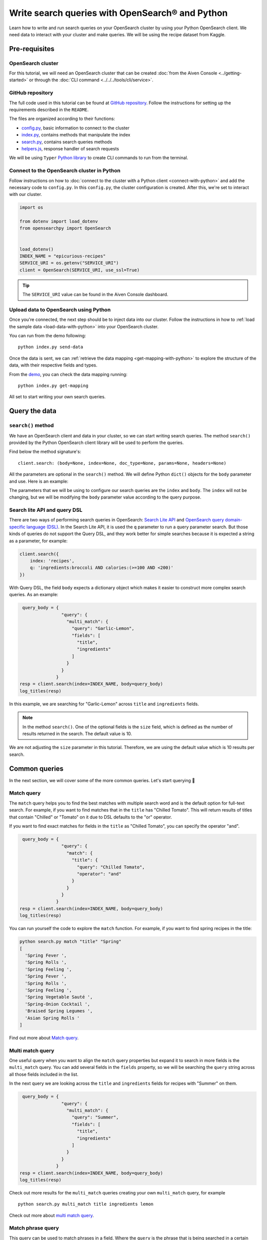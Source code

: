 Write search queries with OpenSearch® and Python
================================================

Learn how to write and run search queries on your OpenSearch cluster by using your Python OpenSearch client. We need data to interact with your cluster and make queries. We will be using the recipe dataset from Kaggle. 


Pre-requisites
''''''''''''''

OpenSearch cluster
-------------------
For this tutorial, we will need an OpenSearch cluster that can be created :doc:`from the Aiven Console <../getting-started>` or through the :doc:`CLI command <../../../tools/cli/service>`.


GitHub repository
------------------
The full code used in this tutorial can be found at `GitHub repository <https://github.com/aiven/demo-opensearch-python>`_. 
Follow the instructions for setting up the requirements described in the ``README``.

The files are organized according to their functions:

- `config.py <https://github.com/aiven/demo-opensearch-python/blob/main/config.py>`_, basic information to connect to the cluster
- `index.py <https://github.com/aiven/demo-opensearch-python/blob/main/index.py>`_, contains methods that manipulate the index
- `search.py <https://github.com/aiven/demo-opensearch-python/blob/main/search.py>`_, contains search queries methods
- `helpers.js <https://github.com/aiven/demo-opensearch-python/blob/main/helpers.py>`_, response handler of search requests

We will be using ``Typer`` `Python library <ttps://typer.tiangolo.com/>`_ to create CLI commands to run from the terminal.

Connect to the OpenSearch cluster in Python
-------------------------------------------

Follow instructions on how to :doc:`connect to the cluster with a Python client <connect-with-python>` and add the necessary code to ``config.py``.
In this ``config.py``, the cluster configuration is created. After this, we're set to interact with our cluster.

.. code:: python

    import os

    from dotenv import load_dotenv
    from opensearchpy import OpenSearch


    load_dotenv()
    INDEX_NAME = "epicurious-recipes"
    SERVICE_URI = os.getenv("SERVICE_URI")
    client = OpenSearch(SERVICE_URI, use_ssl=True)


.. tip::

    The ``SERVICE_URI`` value can be found in the Aiven Console dashboard.

Upload data to OpenSearch using Python
--------------------------------------

Once you're connected, the next step should be to inject data into our cluster. Follow the instructions in how to :ref:`load the sample data <load-data-with-python>` into your OpenSearch cluster. 

You can run from the demo following::

  python index.py send-data

Once the data is sent, we can :ref:`retrieve the data mapping <get-mapping-with-python>` to explore the structure of the data, with their respective fields and types. 

From the `demo <https://github.com/aiven/demo-opensearch-python/blob/main/index.py#L50>`_, you can check the data mapping running::

  python index.py get-mapping


All set to start writing your own search queries.

Query the data
''''''''''''''

``search()`` method
-------------------

We have an OpenSearch client and data in your cluster, so we can start writing search queries. The method ``search()`` provided by the Python OpenSearch client library will be used to perform the queries. 

Find below the method signature's::

  client.search: (body=None, index=None, doc_type=None, params=None, headers=None)

All the parameters are optional in the ``search()`` method. We will define Python ``dict()`` objects for the ``body`` parameter and use. Here is an example:

.. code:: python
   query_body = {
                  "query": {
                    "match_all": {}
                  }
                }


The parameters that we will be using to configure our search queries are the ``index`` and ``body``. The ``index`` will not be changing, but we will be modifying the ``body`` parameter value according to the query purpose.

Search lite API and query DSL
-----------------------------
There are two ways of performing search queries in OpenSearch: `Search Lite API <https://opensearch.org/docs/1.2/opensearch/rest-api/search/>`_ and `OpenSearch query domain-specific language (DSL) <https://opensearch.org/docs/latest/opensearch/query-dsl/index/>`_.
In the Search Lite API, it is used the ``q`` parameter to run a query parameter search. But those kinds of queries do not support the Query DSL, and they work better for simple searches because it is expected a string as a parameter, for example:

.. code-block:: python

    client.search({
        index: 'recipes',
        q: 'ingredients:broccoli AND calories:(>=100 AND <200)'
    })


With Query DSL, the field ``body`` expects a dictionary object which makes it easier to construct more complex search queries. As an example:

.. code-block:: python

     query_body = {
                    "query": {
                      "multi_match": {
                        "query": "Garlic-Lemon",
                        "fields": [
                          "title",
                          "ingredients"
                        ]
                      }
                    }
                  }
    resp = client.search(index=INDEX_NAME, body=query_body)
    log_titles(resp)

In this example, we are searching for "Garlic-Lemon" across ``title`` and ``ingredients`` fields.

.. note::
  In the method ``search()``. One of the optional fields is the ``size`` field, which is defined as the number of results returned in the search. The default value is 10.
  

We are not adjusting the ``size`` parameter in this tutorial. Therefore, we are using the default value which is 10 results per search.


Common queries
''''''''''''''

In the next section, we will cover some of the more common queries. Let's start querying 🔎 

Match query
-----------

The ``match`` query helps you to find the best matches with multiple search word and is the default option for full-text search. For example, if you want to find matches that in the ``title`` has "Chilled Tomato".
This will return results of titles that contain "Chilled" or "Tomato" on it due to DSL defaults to the "or" operator.

.. code-block:: python
       query_body = {
                      "query": {
                        "match": {
                          "title": "Chilled Tomato"
                        }
                      }
                    }
      resp = client.search(index=INDEX_NAME, body=query_body)
      log_titles(resp)

If you want to find exact matches for fields in the ``title`` as "Chilled Tomato", you can specify the operator "and".

.. code-block:: python

       query_body = {
                      "query": {
                        "match": {
                          "title": {
                            "query": "Chilled Tomato",
                            "operator": "and"
                          }
                        }
                      }
                    }
      resp = client.search(index=INDEX_NAME, body=query_body)
      log_titles(resp)

You can run yourself the code to explore the ``match`` function. For example, if you want to find spring recipes in the title:

.. code-block:: shell

  python search.py match "title" "Spring"
  [
    'Spring Fever ',
    'Spring Rolls ',
    'Spring Feeling ',
    'Spring Fever ',
    'Spring Rolls ',
    'Spring Feeling ',
    'Spring Vegetable Sauté ',
    'Spring-Onion Cocktail ',
    'Braised Spring Legumes ',
    'Asian Spring Rolls '
  ]

Find out more about `Match query <https://opensearch.org/docs/latest/opensearch/query-dsl/full-text/#match>`_.

Multi match query
------------------
One useful query when you want to align the ``match`` query properties but expand it to search in more fields is the ``multi_match`` query. You can add several fields in the ``fields`` property, so we will be searching the ``query`` string across all those fields included in the list.

.. code::python

     query_body = {
                    "query": {
                      "multi_match": {
                        "query": query,
                        "fields": [field1, field2 ...]
                      }
                    }
                  }

In the next query we are looking across the ``title`` and ``ingredients`` fields for recipes with "Summer" on them. 

.. code-block:: python

     query_body = {
                    "query": {
                      "multi_match": {
                        "query": "Summer",
                        "fields": [
                          "title",
                          "ingredients"
                        ]
                      }
                    }
                  }
    resp = client.search(index=INDEX_NAME, body=query_body)
    log_titles(resp)

Check out more results for the ``multi_match`` queries creating your own ``multi_match`` query, for example

::

  python search.py multi_match title ingredients lemon


Check out more about `multi match query <https://opensearch.org/docs/latest/opensearch/query-dsl/full-text/#multi-match>`_.

Match phrase query
------------------
This query can be used to match phrases in a field. Where the ``query`` is the phrase that is being searched in a certain field:

.. code-block:: python

     query_body = {
                    "query": {
                      "match_phrase": {
                        field: {
                          "query": query
                        }
                      }
                    }
                  }

If we are looking for a certain phrase, for example, ``pannacotta with lemon marmalade`` in the title, we may use a query like:

.. code-block:: python

     query_body = {
                    "query": {
                      "match_phrase": {
                        "title": {
                          "query": "pannacotta with lemon marmalade"
                        }
                      }
                    }
                  }
    resp = client.search(index=INDEX_NAME, body=query_body)
    log_titles(resp)

If you know exactly which phrases you are looking for in a recipe, you can try out our ``match_phrase`` demo:

::

  python search.py match_phrase "title" "Pannacotta with lemon marmalade"

If you just have a rough idea of the phrase you are looking for, you can make your match phrase query more flexible with the ``slop`` parameter in the next section.

Match phrase with slop query
----------------------------
A useful feature we can make use of in the match_phrase query is the “slop” parameter which allows us to create more flexible searches. If we are searching for ``pannacotta marmalade`` with the ``match_phrase`` query, no results would be returned.
We can solve this by setting the ``slop`` parameter. The ``slop`` parameter allows to control the degree where the order can be off the order, the default value is 0. The query can be constructed as:

.. code-block:: python

     query_body = {
                    "query": {
                      "match_phrase": {
                        title: {
                          "query": query
                          "slop": slop
                        }
                      }
                    }
                  }

Suppose we are looking for ``pannacotta marmalade`` phrase. In order to find more results rather than exact phrases, we should allow a certain degree like setting the ``slop=2``, so it can find matches skipping two words between the searched ones.

.. code-block:: python

     query_body = {
                    "query": {
                      "match_phrase": {
                        "title": {
                          "query": "pannacotta marmalade"
                          "slop": 2
                        }
                      }
                    }
                  }

With this flexibility, we can find titles with the desired words even if there are other words in between all thanks to the ``slop`` parameter.

.. code-block:: python

    ['Lemon Pannacotta with Lemon Marmalade ',
     'Lemon Pannacotta with Lemon Marmalade ']


If you actually do not know exactly which phrases you are looking, you can try out using the ``slop`` query from our demo:

::

  python search.py slop "title" "pannacotta marmalade" 2

.. seealso::

  Read more about ``slop`` parameter on the `OpenSearch project specifications <https://opensearch.org/docs/latest/opensearch/query-dsl/full-text#options>`_.


Term query
----------
If you are looking to find in a ``field`` an exact ``value``, the `term query <https://opensearch.org/docs/latest/opensearch/query-dsl/term/#term>`_ is the right choice. This query can be constructed as:

.. code-block:: python

     query_body = {
                    "query": {
                      "term": {
                        field: value
                      }
                    }
                  }

Let's suppose you're looking for recipes exactly with 0 fat on them:

.. code-block:: python

     query_body = {
                    "query": {
                      "term": {
                        "fat": 0
                      }
                    }
                  }
     resp = client.search(index=INDEX_NAME, body=query_body)
     log_titles(resp)

Curious about recipes low in sodium? You can use find out more recipes with ``term`` queries by running the demo application:

::

  python search.py term sodium 0


Range query
-----------

This query helps to find documents that the searched field's value is within a certain range. This can be handy if you are dealing with numerical values and are interested in ranges instead of specific values. The queries can be constructed as:

.. code-block:: python

     query_body = {
                    "query": {
                      "range": {
                        field: {
                          "gte": gte,
                          "lte": lte
                        }
                      }
                    }
                  }
     resp = client.search(index=INDEX_NAME, body=query_body)
     log_titles(resp)

You can construct range queries with combinations of inclusive and exclusive parameters as can be seen in the table:

.. list-table::
  :header-rows: 1
  :stub-columns: 1
  :align: left

  * - Parameter
    - Behavior
  * - 3
    - Greater than or equal to.
  * - 4
    - Greater than.
  * - 6
    - 1001
  * - 8
    - Less than or equal to.

Check out which recipes you can find within a certain range of sodium, for example:

::

    python search.py range sodium 0 10

Fuzzy queries
-------------
You can look for fuzzy combinations where variations of the words are allowed, also called expansions, returning the exact matches for those expansions. The fuzzy changes can include changing a character: post → lost, or removing character: ``eggs`` → ``ggs``, and other fuzzy combinations. The queries can be constructed as:

.. code-block:: python

    query_body = {
          "query": {
              "fuzzy": {
                  "title": {
                      "value": 2
                      "fuzziness": 2,
                  }
              }
          }
      } 

We can try out looking for a misspelled word and allowing some ``fuzziness``, which indicates the maximum edit distance.

.. code-block:: python

     query_body = {
                      "query": {
                          "fuzzy": {
                              "title": {
                                  "value": "pinapple",
                                  "fuzziness": 2,
                              }
                          }
                      }
                  }
     resp = client.search(index=INDEX_NAME, body=query_body)
     log_titles(resp)


Try yourself to find recipes with misspelled pineapple 🍍

::

    python search.py fuzzy "title" "pinapple" 2

So even if your misspelled a word, you can still find relevant results. Try out more combinations to better understand the fuzzy query.

Pause services
''''''''''''''

After following this tutorial, if you want to give a pause in your service for the time being, see :doc:`how you can pause the service <../../../platform/howto/pause-from-cli>`. 

What's next?
''''''''''''

Want to try out OpenSearch with other clients? You can learn how to write search queries with NodeJS client, see :doc:`our tutorial how to connect OpenSearch with NodeJS client <connect-with-nodejs>`.

Resources
'''''''''

We created an OpenSearch cluster, connected to it, and tried out different types of search queries. Now, you can and explore more resources to help you learn other features of OpenSearch and its Python client.

* `Demo repository <https://github.com/aiven/demo-opensearch-python>`_, contains all code from this tutorial
* `OpenSearch Python client  <https://opensearch.org/docs/latest/clients/python/>`_
* :doc:`How to use OpenSearch with curl <opensearch-with-curl>`
* `Official OpenSearch documentation <https://opensearch.org>`_
    *  `Term-level queries <https://opensearch.org/docs/latest/opensearch/query-dsl/term/>`_
    *  `Full-text queries <https://opensearch.org/docs/latest/opensearch/query-dsl/full-text/>`_
    *  `Boolean queries <https://opensearch.org/docs/latest/opensearch/query-dsl/bool/>`_